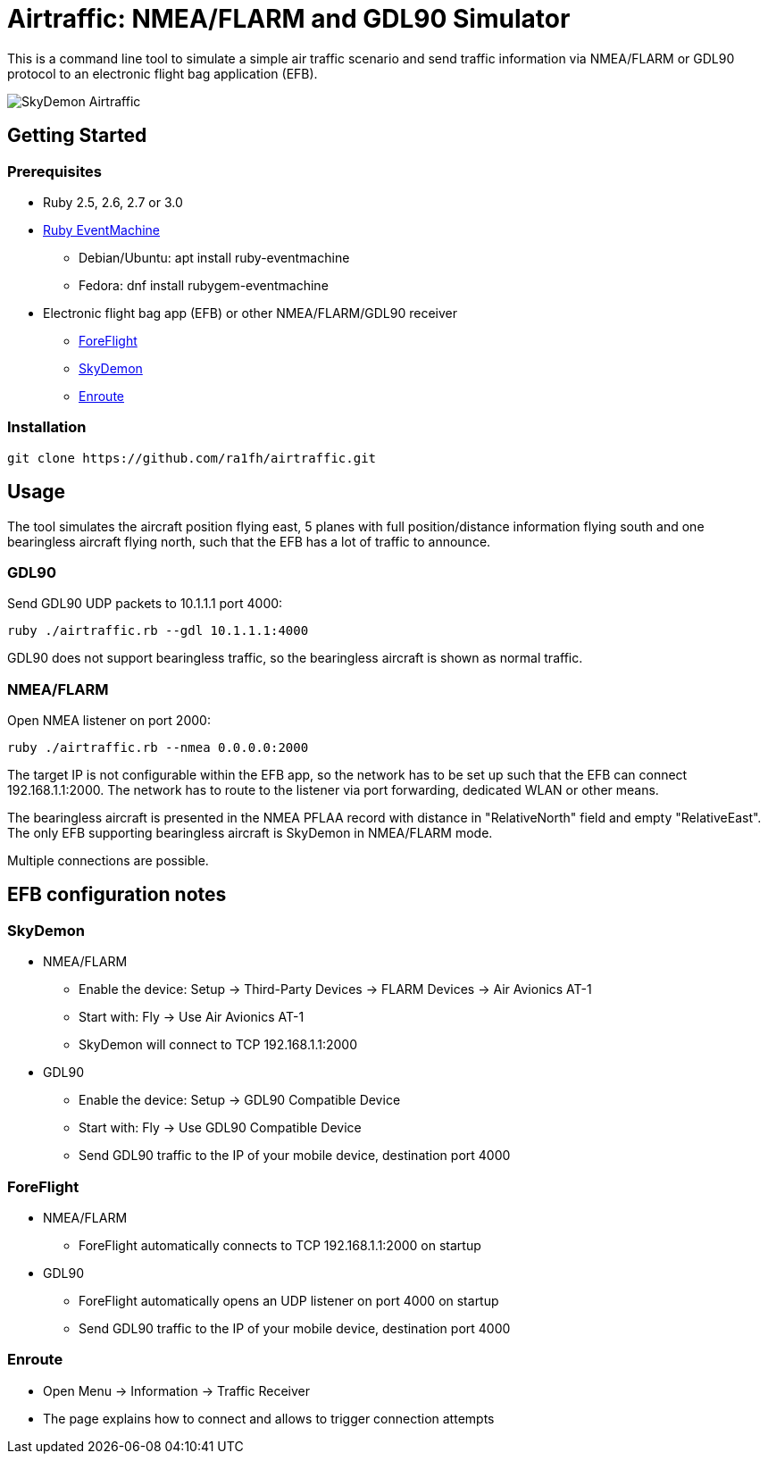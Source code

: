 Airtraffic: NMEA/FLARM and GDL90 Simulator
==========================================

This is a command line tool to simulate a simple air traffic scenario
and send traffic information via NMEA/FLARM or GDL90 protocol to an
electronic flight bag application (EFB).


image:skydemon.png[SkyDemon Airtraffic]


Getting Started
---------------

Prerequisites
~~~~~~~~~~~~~

 * Ruby 2.5, 2.6, 2.7 or 3.0
 * https://github.com/eventmachine/eventmachine[Ruby EventMachine]
   ** Debian/Ubuntu: apt install ruby-eventmachine
   ** Fedora: dnf install rubygem-eventmachine
 * Electronic flight bag app (EFB) or other NMEA/FLARM/GDL90 receiver
   ** https://www.foreflight.com[ForeFlight]
   ** https://www.skydemon.aero/[SkyDemon]
   ** https://akaflieg-freiburg.github.io/enroute/[Enroute]

Installation
~~~~~~~~~~~~

----
git clone https://github.com/ra1fh/airtraffic.git
----

Usage
-----

The tool simulates the aircraft position flying east, 5 planes with
full position/distance information flying south and one bearingless
aircraft flying north, such that the EFB has a lot of traffic to
announce.

GDL90
~~~~~

Send GDL90 UDP packets to 10.1.1.1 port 4000:

----
ruby ./airtraffic.rb --gdl 10.1.1.1:4000
----

GDL90 does not support bearingless traffic, so the bearingless
aircraft is shown as normal traffic.

NMEA/FLARM
~~~~~~~~~~
	
Open NMEA listener on port 2000:

----
ruby ./airtraffic.rb --nmea 0.0.0.0:2000
----

The target IP is not configurable within the EFB app, so the network
has to be set up such that the EFB can connect 192.168.1.1:2000. The
network has to route to the listener via port forwarding, dedicated
WLAN or other means.

The bearingless aircraft is presented in the NMEA PFLAA record with
distance in "RelativeNorth" field and empty "RelativeEast". The only
EFB supporting bearingless aircraft is SkyDemon in NMEA/FLARM
mode.

Multiple connections are possible.

EFB configuration notes
-----------------------

SkyDemon
~~~~~~~~

 * NMEA/FLARM
   ** Enable the device: Setup -> Third-Party Devices -> FLARM Devices -> Air Avionics AT-1
   ** Start with: Fly -> Use Air Avionics AT-1
   ** SkyDemon will connect to TCP 192.168.1.1:2000
 * GDL90
   ** Enable the device: Setup -> GDL90 Compatible Device
   ** Start with: Fly -> Use GDL90 Compatible Device
   ** Send GDL90 traffic to the IP of your mobile device, destination port 4000
 
ForeFlight
~~~~~~~~~~

 * NMEA/FLARM
   ** ForeFlight automatically connects to TCP 192.168.1.1:2000 on startup
 * GDL90
   ** ForeFlight automatically opens an UDP listener on port 4000 on startup
   ** Send GDL90 traffic to the IP of your mobile device, destination port 4000

Enroute
~~~~~~~

 ** Open Menu -> Information -> Traffic Receiver
 ** The page explains how to connect and allows to trigger connection attempts
